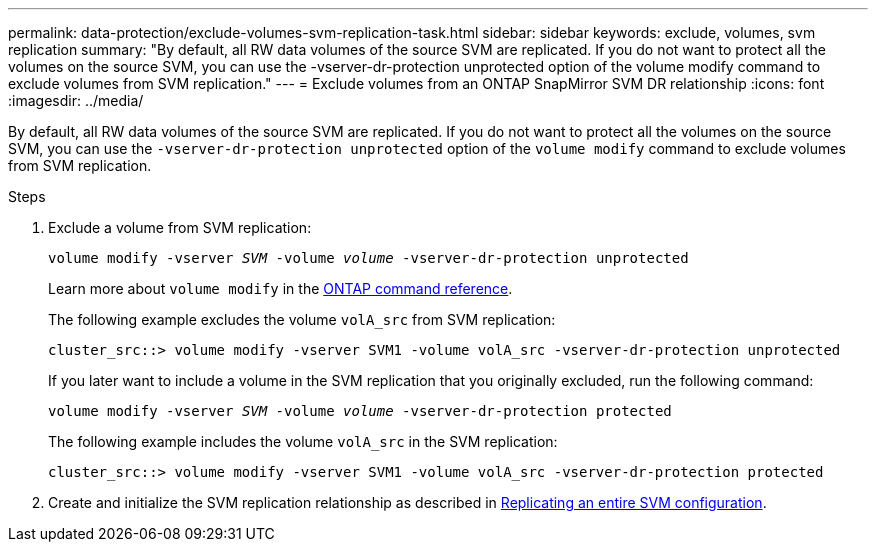 ---
permalink: data-protection/exclude-volumes-svm-replication-task.html
sidebar: sidebar
keywords: exclude, volumes, svm replication
summary: "By default, all RW data volumes of the source SVM are replicated. If you do not want to protect all the volumes on the source SVM, you can use the -vserver-dr-protection unprotected option of the volume modify command to exclude volumes from SVM replication."
---
= Exclude volumes from an ONTAP SnapMirror SVM DR relationship
:icons: font
:imagesdir: ../media/

[.lead]
By default, all RW data volumes of the source SVM are replicated. If you do not want to protect all the volumes on the source SVM, you can use the `-vserver-dr-protection unprotected` option of the `volume modify` command to exclude volumes from SVM replication.

.Steps

. Exclude a volume from SVM replication:
+
`volume modify -vserver _SVM_ -volume _volume_ -vserver-dr-protection unprotected`
+
Learn more about `volume modify` in the link:https://docs.netapp.com/us-en/ontap-cli/volume-modify.html[ONTAP command reference^].
+
The following example excludes the volume `volA_src` from SVM replication:
+
----
cluster_src::> volume modify -vserver SVM1 -volume volA_src -vserver-dr-protection unprotected
----
+
If you later want to include a volume in the SVM replication that you originally excluded, run the following command:
+
`volume modify -vserver _SVM_ -volume _volume_ -vserver-dr-protection protected`
+
The following example includes the volume `volA_src` in the SVM replication:
+
----
cluster_src::> volume modify -vserver SVM1 -volume volA_src -vserver-dr-protection protected
----

. Create and initialize the SVM replication relationship as described in link:replicate-entire-svm-config-task.html[Replicating an entire SVM configuration].

// 2025-Apr-21, ONTAPDOC-2803
// 2025 Jan 14, ONTAPDOC-2569
// 2024, Dec 19, ONTAPDOC 2606